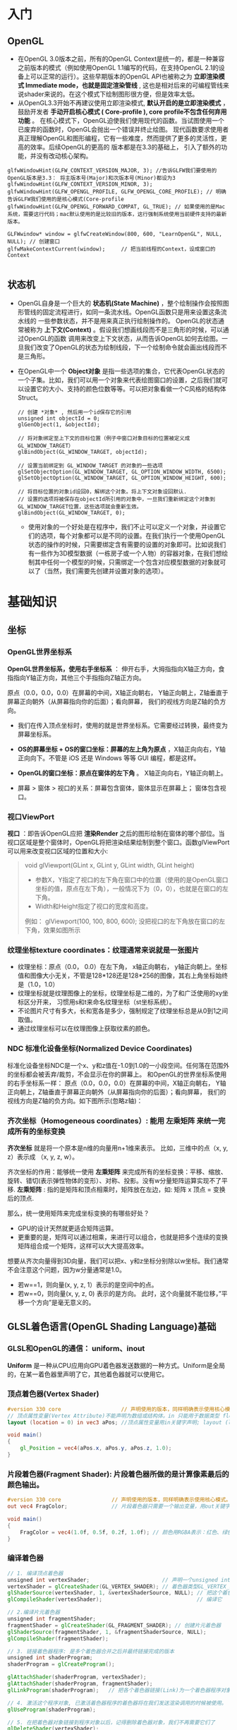 * 入门
** OpenGL
- 在OpenGL 3.0版本之前，所有的OpenGL Context是统一的，都是一种兼容之前版本的模式（例如使用OpenGL 1.1编写的代码，在支持OpenGL 2.1的设备上可以正常的运行）。这些早期版本的OpenGL API也被称之为 *立即渲染模式 Immediate mode，也就是固定渲染管线* , 这也是相对后来的可编程管线来说shader来说的。在这个模式下绘制图形很方便，但是效率太低。
- 从OpenGL3.3开始不再建议使用立即渲染模式, *默认开启的是立即渲染模式* ，鼓励开发者 *手动开启核心模式 ( Core-profile ),  core profile不包含任何弃用功能* 。 在核心模式下，OpenGL迫使我们使用现代的函数。当试图使用一个已废弃的函数时，OpenGL会抛出一个错误并终止绘图。 现代函数要求使用者真正理解OpenGL和图形编程，它有一些难度，然而提供了更多的灵活性，更高的效率。后续OpenGL的更高的 版本都是在3.3的基础上， 引入了额外的功能，并没有改动核心架构。
#+begin_src c++
glfwWindowHint(GLFW_CONTEXT_VERSION_MAJOR, 3); //告诉GLFW我们要使用的OpenGL版本是3.3： 将主版本号(Major)和次版本号(Minor)都设为3
glfwWindowHint(GLFW_CONTEXT_VERSION_MINOR, 3);
glfwWindowHint(GLFW_OPENGL_PROFILE, GLFW_OPENGL_CORE_PROFILE); // 明确告诉GLFW我们使用的是核心模式(Core-profile
glfwWindowHint(GLFW_OPENGL_FORWARD_COMPAT, GL_TRUE); // 如果使用的是Mac系统，需要这行代码；mac默认使用的是比较旧的版本，这行强制系统使用当前硬件支持的最新版本。

GLFWwindow* window = glfwCreateWindow(800, 600, "LearnOpenGL", NULL, NULL); // 创建窗口
glfwMakeContextCurrent(window);     // 把当前线程的Context，设成窗口的Context

#+end_src
 
** 状态机
- OpenGL自身是一个巨大的 *状态机(State Machine)* ，整个绘制操作会按照图形管线的固定流程进行，如同一条流水线。OpenGL函数只是用来设置这条流水线的
  一些参数状态，并不是用来真正执行绘制操作的。 OpenGL的状态通常被称为 *上下文(Context)* 。假设我们想画线段而不是三角形的时候，可以通过OpenGL的函数
  调用来改变上下文状态，从而告诉OpenGL如何去绘图。一旦我们改变了OpenGL的状态为绘制线段，下一个绘制命令就会画出线段而不是三角形。
  
- 在OpenGL中一个 *Object对象* 是指一些选项的集合，它代表OpenGL状态的一个子集。比如，我们可以用一个对象来代表绘图窗口的设置，之后我们就可以设置它的大小、支持的颜色位数等等。可以把对象看做一个C风格的结构体Struct。
  #+begin_src c++
// 创建 *对象* , 然后用一个id保存它的引用
unsigned int objectId = 0;
glGenObject(1, &objectId);

// 将对象绑定至上下文的目标位置（例子中窗口对象目标的位置被定义成GL_WINDOW_TARGET）
glBindObject(GL_WINDOW_TARGET, objectId);

// 设置当前绑定到 GL_WINDOW_TARGET 的对象的一些选项
glSetObjectOption(GL_WINDOW_TARGET, GL_OPTION_WINDOW_WIDTH, 6500);
glSetObjectOption(GL_WINDOW_TARGET, GL_OPTION_WINDOW_HEIGHT, 600);

// 将目标位置的对象id设回0，解绑这个对象。将上下文对象设回默认.
// 设置的选项将被保存在objectId所引用的对象中，一旦我们重新绑定这个对象到GL_WINDOW_TARGET位置，这些选项就会重新生效。
glBindObject(GL_WINDOW_TARGET, 0);
  #+end_src
  - 使用对象的一个好处是在程序中，我们不止可以定义一个对象，并设置它们的选项，每个对象都可以是不同的设置。在我们执行一个使用OpenGL状态的操作的时候，只需要绑定含有需要的设置的对象即可。比如说我们有一些作为3D模型数据（一栋房子或一个人物）的容器对象，在我们想绘制其中任何一个模型的时候，只需绑定一个包含对应模型数据的对象就可以了（当然，我们需要先创建并设置对象的选项）。

* 基础知识
** 坐标
*** OpenGL世界坐标系
*OpenGL世界坐标系，使用右手坐标系* ： 伸开右手，大拇指指向X轴正方向，食指指向Y轴正方向，其他三个手指指向Z轴正方向。

原点（0.0，0.0，0.0）在屏幕的中间，X轴正向朝右， Y轴正向朝上，Z轴垂直于屏幕正向朝外（从屏幕指向你的后面）；看向屏幕， 我们的视线方向是Z轴的负方向。

#+ATTR_latex: :width 700   #+ATTR_HTML: :width 700  #+ATTR_ORG: :width 700
[[file:webgl/webgl_coord.png]]


- 我们在传入顶点坐标时，使用的就是世界坐标系。它需要经过转换，最终变为屏幕坐标系。

- *OS的屏幕坐标 + OS的窗口坐标：屏幕的左上角为原点* ，X轴正向向右，Y轴正向向下。不管是 iOS 还是 Windows 等等 GUI 编程，都是这样。
- *OpenGL的窗口坐标：原点在窗体的左下角* 。 X轴正向向右，Y轴正向朝上。
- 屏幕 > 窗体 > 视口的关系：屏幕包含窗体，窗体显示在屏幕上； 窗体包含视口。

*** 视口ViewPort
*视口* ：即告诉OpenGL应把 *渲染Render* 之后的图形绘制在窗体的哪个部位。当视口区域是整个窗体时，OpenGL将把渲染结果绘制到整个窗口。函数glViewPort可以用来改变视口区域的位置和大小:
#+begin_quote
void glViewport(GLint x, GLint y, GLint width, GLint height)
- 参数X，Y指定了视口的左下角在窗口中的位置（使用的是OpenGL窗口坐标的值，原点在左下角），一般情况下为（0，0），也就是在窗口的左下角。
- Width和Height指定了视口的宽度和高度。

例如： glViewport(100, 100, 800, 600); 没把视口的左下角放在窗口的左下角，效果如图所示
[[file:OpenGL/viewport.png]]

#+end_quote

*** 纹理坐标texture coordinates：纹理通常来说就是一张图片
- 纹理坐标：原点（0.0， 0.0）在左下角，  x轴正向朝右， y轴正向朝上。坐标值和图像大小无关，不管是128*128还是128*256的图像，其右上角坐标始终是（1.0，1.0）
- 纹理坐标就是纹理图像上的坐标，纹理坐标是二维的，为了和广泛使用的xy坐标区分开来， 习惯用s和t来命名纹理坐标（st坐标系统）。
- 不论图片尺寸有多大，长和宽各是多少，强制规定了纹理坐标总是从0到1之间取值。
- 通过纹理坐标可以在纹理图像上获取纹素的颜色。

#+ATTR_latex: :width 400   #+ATTR_HTML: :width 400  #+ATTR_ORG: :width 400
[[file:webgl/texture_coord.png]]

*** NDC 标准化设备坐标(Normalized Device Coordinates)
标准化设备坐标NDC是一个x、y和z值在-1.0到1.0的一小段空间。任何落在范围外的坐标都会被丢弃/裁剪，不会显示在你的屏幕上。 和OpenGL的世界坐标系使用的右手坐标系一样： 原点（0.0，0.0，0.0）在屏幕的中间，X轴正向朝右， Y轴正向朝上，Z轴垂直于屏幕正向朝外（从屏幕指向你的后面）；看向屏幕， 我们的视线方向是Z轴的负方向。如下图所示(忽略z轴)：
#+ATTR_latex: :width 650   #+ATTR_HTML: :width 650  #+ATTR_ORG: :width 650
[[file:OpenGL/ndc.png]]
*** 齐次坐标（Homogeneous coordinates）: 能用 左乘矩阵 来统一完成所有的坐标变换

*齐次坐标*  就是将一个原本是n维的向量用n+1维来表示。 比如，三维中的点（x, y, z）表示成 （x, y, z, w）。

齐次坐标的作用：能够统一使用 *左乘矩阵* 来完成所有的坐标变换：平移、缩放、旋转、错切(表示弹性物体的变形）、对称、投影。没有w分量矩阵运算实现不了平移.
*左乘矩阵* : 指的是矩阵和顶点相乘时，矩阵放在左边，如: 矩阵 x 顶点 = 变换后的顶点.

那么，统一使用矩阵来完成坐标变换的有哪些好处？
- GPU的设计天然就更适合矩阵运算。
- 更重要的是，矩阵可以通过相乘，来进行可以组合，也就是把多个连续的变换矩阵组合成一个矩阵，这样可以大大提高效率。


想要从齐次向量得到3D向量，我们可以把x、y和z坐标分别除以w坐标。我们通常不会注意这个问题，因为w分量通常是1.0。
- 若w==1，则向量(x, y, z, 1）表示的是空间中的点。
- 若w==0，则向量(x, y, z, 0) 表示的是方向。 此时，这个向量就不能位移，”平移一个方向”是毫无意义的。

** GLSL着色语言(OpenGL Shading Language)基础
*** GLSL和OpenGL的通信： uniform、inout
*Uniform* 是一种从CPU应用向GPU着色器发送数据的一种方式。Uniform是全局的，在某一着色器里声明了它，其他着色器就可以使用它。
#+ATTR_latex: :width 650   #+ATTR_HTML: :width 650  #+ATTR_ORG: :width 650
[[file:OpenGL/glsl_opengl.jpg]]

*** 顶点着色器(Vertex Shader)
#+begin_src glsl
#version 330 core                   // 声明使用的版本，同样明确表示使用核心模式。
// 顶点属性变量(Vertex Attribute)不能声明为数组或结构体。in 只能用于数据类型 float, vec2, vec3, vec4, int, ivec2, ivec3, ivec4, uint, uvec2, uvec3, uvec4, mat2, mat2x2, mat2x3, mat2x4, mat3, mat3x3, mat3x4, mat4, mat4x2, and mat4x3.
layout (location = 0) in vec3 aPos; //顶点属性变量用in关键字声明; layout (location = 0)设定了变量的位置值，每个顶点属性的位置值要唯一；顶点变量是只读的，不能修改。

void main()
{
    gl_Position = vec4(aPos.x, aPos.y, aPos.z, 1.0);
}
#+end_src

*** 片段着色器(Fragment Shader): 片段着色器所做的是计算像素最后的颜色输出。
#+begin_src glsl
#version 330 core                // 声明使用的版本，同样明确表示使用核心模式。
out vec4 FragColor;              // 片段着色器只需要一个输出变量，用out关键字声明输出变量，这里把变量命名为FragColor。

void main()
{
    FragColor = vec4(1.0f, 0.5f, 0.2f, 1.0f); // 颜色用RGBA表示：红色、绿色、蓝色和alpha(透明度，1.0代表完全不透明)。每个分量的值在0.0到1.0之间
}
#+end_src

*** 编译着色器
#+begin_src glsl
// 1. 编译顶点着色器
unsigned int vertexShader;                       // 声明一个unsigned int来存储下面创建的着色器ID
vertexShader = glCreateShader(GL_VERTEX_SHADER); // 着色器类型GL_VERTEX_SHADER，表示我们创建的是一个顶点着色器
glShaderSource(vertexShader, 1, &vertexShaderSource, NULL); // 把这个着色器源码附加到着色器对象上
glCompileShader(vertexShader);                              // 编译它

// 2.编译片元着色器
unsigned int fragmentShader;
fragmentShader = glCreateShader(GL_FRAGMENT_SHADER); // 创建片元着色器
glShaderSource(fragmentShader, 1, &fragmentShaderSource, NULL);
glCompileShader(fragmentShader);

// 3. 链接着色器程序: 是多个着色器合并之后并最终链接完成的版本
unsigned int shaderProgram;
shaderProgram = glCreateProgram();

glAttachShader(shaderProgram, vertexShader);
glAttachShader(shaderProgram, fragmentShader);
glLinkProgram(shaderProgram);   // 把各个着色器链接(Link)为一个着色器程序对象

// 4. 激活这个程序对象, 已激活着色器程序的着色器将在我们发送渲染调用的时候被使用。
glUseProgram(shaderProgram);

// 5. 在把着色器对象链接到程序对象以后，记得删除着色器对象，我们不再需要它们了
glDeleteShader(vertexShader);
glDeleteShader(fragmentShader);

#+end_src

#+begin_quote
void glShaderSource(	GLuint shader, GLsizei count,  const GLchar **string, const GLint *length)
- 第一个参数是要编译的着色器对象
- 第二参数指定了传递的源码字符串数量，这里只有一个。
- 第三个参数是顶点着色器真正的源码
- 第四个参数我们先设置为NULL。

#+end_quote

*** VBO & VAO & EBO
VBO(顶点缓冲对象：Vertex Buffer Object)是显卡高速显存的缓冲区，是显卡硬件中的一块内存区域，用于存储顶点的各类属性信息，如顶点坐标，顶点法向量，顶点颜色数据等。 我们可以一次性的发送一大批数据到VBO中，而不是每个顶点发送一次，在渲染时， 直接从VBO中取出顶点数据，由于VBO在显存而不是在内存中，不需要从CPU传输数据，处理效率更高。创建&使用VBO:
#+begin_src c++
float vertices[] = {            // 在CPU中：声明三角形的顶点数据
        -0.5f, -0.5f, 0.0f, // left
         0.5f, -0.5f, 0.0f, // right
         0.0f,  0.5f, 0.0f  // top
};

// 1. 生成缓冲，并把缓冲的ID保存在unsigned int变量中。每个VBO缓冲都有一个唯的ID
unsigned int VBO;
glGenBuffers(1, &VBO);

// 2. 绑定缓冲类型：OpenGL有很多缓冲对象类型，顶点缓冲对象的缓冲类型是GL_ARRAY_BUFFER。
glBindBuffer(GL_ARRAY_BUFFER, VBO);

// 3. 一次性把CPU中定义的顶点数据传输到GPU的VBO缓冲区中。 CPU => GPU
glBufferData(GL_ARRAY_BUFFER, sizeof(vertices), vertices, GL_STATIC_DRAW);

// 4. 把VBO中的数据，赋值给某个在顶点着色器中定义的顶点属性(Vertex Attribute)。通过顶点属性变量layout(location = 0)定义的位置索引值，来建立关联。
glVertexAttribPointer(0, 3, GL_FLOAT, GL_FALSE, 3 * sizeof(float), (void*)0);
glEnableVertexAttribArray(0);

#+end_src

#+begin_quote
- void glBufferData( GLenum target,  GLsizeiptr size,  const GLvoid * data,  GLenum usage ) 用来把用户在CPU中定义的数据传输到GPU缓冲中的函数。
1. 第一个参数是目标缓冲的类型：顶点缓冲对象当前绑定到GL_ARRAY_BUFFER目标上。
2. 第二个参数指定传输数据的大小(以字节为单位)；用一个简单的sizeof计算出顶点数据大小就行。
3. 第三个参数是我们希望发送的实际数据。
4. 第四个参数指定了我们希望显卡如何管理给定的数据。它有三种形式：
  - GL_STATIC_DRAW ：数据不会或几乎不会改变。
  - GL_DYNAMIC_DRAW：数据会被改变很多。
  - GL_STREAM_DRAW ：数据每次绘制时都会改变。

   
- void glVertexAttribPointer( GLuint index, GLint size,  GLenum type,  GLboolean normalized,  GLsizei stride,  const GLvoid * pointer )   把VBO中的数据，赋值给某个在顶点着色器中定义的顶点属性(Vertex Attribute)。通过顶点属性变量layout(location = 0)定义的位置索引值，来建立关联。
1. 第一个参数index：指定要配置的顶点属性。用位置索引值来指定，也就是在顶点着色器中，定义顶点属性变量时，由layout(location = 0)定义的值。
2. 第二个参数size：顶点属性的分量个数（1到4）。例如顶点属性如果是vec3类型，那就是有3个分量，所以值就是3。
3. 第三个参数type：指定顶点属性分量的数据类型。
4. 第四个参数normalized：如果设置为GL_TRUE，表示要做归一化处理，所有数据都会被映射到0（对于有符号型signed数据是-1）到1之间。
5. 第5个参数stride: 指定相邻两个顶点数据间间隔的字节数，这里是0。0表示相邻两个顶点是紧密排列的（在两个顶点属性之间没有空隙），OpenGL将自动推算出stride的值。
   - stride是相对于一组属性来说的，而不是对于属性的每一个成分来说的。以具有3个分量的顶点属性为例，有x、y、z三个成分，将x、y、z看做一组，stride是每一组之间的步幅。
6. 第6个参数offset：指定顶点数据在缓冲区起始位置的偏移量，这里是0


#+end_quote

*VAO* (顶点数组对象Vertex Array Object) 保存了所有顶点数据属性的状态结合，VAO本身并没有存储顶点的相关属性数据，这些信息是存储在VBO中的，
VAO相当于是对很多个VBO的引用，把一些VBO组合在一起作为一个对象统一管理。

*EBO* (索引缓冲对象：Element Buffer Object)也是一个缓冲，它专门储存顶点的索引，是为了解决同一顶点重复调用的问题，可以减少内存浪费提高执行效率。
当需要使用重复顶点的时候，可以通过顶点索引来调用顶点，而不是重复记录。

** 向量： 向量相乘可以交换位置；点乘和叉乘

** 矩阵： 矩阵相乘不能交换位置
*** OpenGL API接受的矩阵要求是 *列主序*
在实际编程语言中，我们使用的一维数组来存储4x4矩阵的16个元素。所谓的行存储和列存储的区分就在于数组的前四个元素存储的是矩阵的第一列还是第一行；表示列的称为列存储，表示行的成为行存储。
#+ATTR_latex: :width 800   #+ATTR_HTML: :width 800  #+ATTR_ORG: :width 800
[[file:webgl/column_order.png]]

*** 单位矩阵(Identity Matrix): 主对角线元素为1，其余元素为0, 可简记为I。
在c++，用glm构造一个单位矩阵 glm::mat4(1.0);
#+begin_src c++
glm::mat4 myIdentityMatrix = glm::mat4(1.0);
#+end_src
#+ATTR_latex: :width 400   #+ATTR_HTML: :width 400  #+ATTR_ORG: :width 400
[[file:webgl/identity_matrix.png]]


** 视点 or 相机位置
在一个场景中，我们希望改变观察者的位置和观察角度。用于改变观察者方位和角度的变换，就是视图变换。默认情况下， *视点或者说相机位于原点(0,0,0)， 且视线朝着-Z方向。 也就是说，只有在z<0的地方绘图，才有可能被观察到* 。

创建视图矩阵: Matrix4.setLookAt(eyeX, eyeY, eyeZ, atX, atY, atZ, upX, upY, upZ)
- eyeX,eyeY, eyeZ: 指定视点
- atX, atY, atZ: 观察目标点
- upX, upY, upZ: 指定上方向

为了确定相机视角，需要3项信息：
1. 视点：观察者的位置，视线的起点。习惯用（eyeX, eyeY, eyeZ)表示
2. 观察目标点：被观察物体所在的点，习惯用（atX, atY, atZ）表示。可以用来确定视线(at - eye)，视线从视点出发，穿过观察目标并继续延伸
3. 上方向：如果仅仅确定了视点和目标点，观察者还是可能以视线为轴旋转的，如下图所示。所以，为了将观察者固定住，还需要指定上方向。习惯用（upX, upY, upZ)表示。
#+ATTR_latex: :width 800   #+ATTR_HTML: :width 800  #+ATTR_ORG: :width 800
[[file:webgl/camera.png]]

** R旋转 Rotate & 为什么逆时针是旋转正方向
在OpenGL的右手坐标系下，旋转规则是： 确定旋转轴后，右手握成拳头，拇指指向旋转轴的正方向，其余手指的弯曲方向即为旋转的正方向，跟手指弯曲方向一致的
旋转记为正向，相反则为负向。例如： Z轴正旋转或者Z轴逆时针旋转，就是大拇指指向Z轴，其余手指弯曲的方向就是Z轴旋转正方向。这个正方向，其实是逆时针
方向，所以一般规定逆时针为正就是这么来的，也就是说，旋转方向可以用旋转角度值的正负来表示。

为了描述旋转（比如：绕Z轴，逆时针旋转了β角度），必须指明3个要素：
- 旋转轴（图像将围绕旋转轴旋转）
- 转转角度（图形旋转经过的角度）
- 旋转方向（顺时针or逆时针）： 在调用旋转函数时，一般不会传入一个表示旋转方向的参数。因为如果旋转的角度是正值，那就是逆时针旋转，原因如上所述。

#+ATTR_latex: :width 300   #+ATTR_HTML: :width 300  #+ATTR_ORG: :width 300
[[file:webgl/z_rotation.png]]


** 帧缓冲Frame buffer & 深度缓冲Depth Buffer(Z-Buffer)消隐算法 & 颜色缓冲Color Buffer
*FrameBuffer帧缓冲* 里存储的内容和视口（屏幕）上的每个像素一一对应的，对帧缓冲内容的修改其实就是对视口（屏幕）上显示内容的修改。另外， 对片元Fragment的处理， 就是在利用和修改帧缓冲的数据。Frame buffer是显卡硬件的一部分，包含了完整的帧数据.
- *Frame buffer包含color buffer，stencil buffer，depth buffer等若干buffer。 只有color buffer用于最后的像素显示，其他的都是用来辅助fragment的处理* 。 而且Frame buffer 中只有颜色缓冲区ColorBuffer是必须要有的，其它的都是可选的，如：深度缓冲区DepthBuffer，模板缓冲区StencilBuffer
- OpenGL允许我们定义我们自己的帧缓冲，也就是说我们能够定义我们自己的颜色缓冲，甚至是深度缓冲和模板缓冲。


*Stencil Buffer模版缓冲*: 作用就是限制绘制的图元区域, 过滤丢弃一些片段，只留下想要的东东。 做法是按照窗口宽高创建一个矩阵，矩阵由0,1组成，其中由1组成的区域代表相匹配的图元需要提交到后续流程进行测试和绘制，而由0组成的区域的片元则直接被丢弃，起到一个筛选作用，而这个0,1数值矩阵所在的显存区域则称为模版缓冲区。 例如：我们将模板缓存中的一个矩形区域设置为1，我们的立方体在绘制时，我们将只绘制模板值为1的像素区域，从而达到控制像素绘制与否的目的。
#+ATTR_latex: :width 650   #+ATTR_HTML: :width 650  #+ATTR_ORG: :width 650
[[file:OpenGL/stencil.png]]

- 模板缓冲区可以为屏幕上的每个像素点保存一个无符号8bit整数。
- 在渲染Render的过程中，可以用这个值与一个预先设定的参考值相比较，根据比较的结果来决定是否更新相应的像素点的颜色值。这个比较的过程被称为模板测试。
- 模板测试发生在透明度测试（alpha test）之后，深度测试（depth test）之前。如果模板测试通过，则相应的像素点更新，否则不更新。

*Z-Buffer(也叫DepthBffer深度缓冲)* : 存储每个可见像素的深度值, 这是z坐标经过投影变换后的一个介于0.0和1.0之间的深度值。
- 在像素级上以近物来取代远物，和绘制的先后顺序无关，前面的像素挡住后面的，后面的不可见。 也叫消隐Visible surface detection。
- *深度测试Depth Testing*: 当片元Fragment想要输出它的颜色时，OpenGL会将它的深度值和z缓冲进行比较，如果当前片元在其它片元之后，它会被丢弃，否则将会覆盖。
- 近处的物体有很大的深度精度； 远处的物体，由于深度精度不够很容易导致像素的前后关系判断失误，不能正确消隐，导致远处的物体产生闪烁现象



** 纹理Mipmap
*纹理mipmap* 的基本思路是，对远处的东东，用尺寸较小、分辨率较低的纹理；对近处的东东，用尺寸交大、分辨率较高的纹理。 因为在三维世界中, 显示一张图的大小与摄象机机距离模型的远近位置有关,近的地方,图片就大一些,远的地方图片就会小一些。 当摄像机较 远的时候，用精细的贴图玩家也看不见， 而且还浪费资源，此时完全可以用更小的贴图。
- mipmap的关键是预先将贴图压缩成很多逐渐缩小的图片, 按照2的倍数 *每次缩小一半直到1X1* ， 把缩小的图都 *预先存储* 起来。例如 一张64*64的图片,会产生64*64, 32*32,16*16,8*8,4*4, 2*2,1*1的7张图片,当屏幕上 需要绘制像素点 为20*20 时，程序只是利用 32*32 和 16*16 这两张图片来计算 出即将显示为 20*20 大小的一个图片，这比单独利用 32*32 的那张原始片计算出来的图片效果要好得多，速度也更快.
- mip level： 一系列缩略图的编号即为mip level。 *level 0为原图*，之后的每一个level 都比上一个level长宽缩减到一半， 也就是按照2的倍数进行缩小 直到1X1。 Mip层0是最初的图像，之后的mip层被称为mip链。

* 图形管线 PipeLine

** 图形管线的3个阶段: 应用、几何、光栅
#+ATTR_latex: :width 650   #+ATTR_HTML: :width 650  #+ATTR_ORG: :width 650
[[file:OpenGL/pipeline_3stage.jpg]]


** 图形管线分工
#+ATTR_latex: :width 650   #+ATTR_HTML: :width 650  #+ATTR_ORG: :width 650
[[file:OpenGL/pipeline1.png]]


** 变换 Transformation: 几何变换 -> 投影裁剪NDC -> 视口变换
*顶点*  : 管线的输入是那些预先定义好的三维空间中的点，而不是直接输入三角形，在后面三维空点的投影到二维屏幕后，再决定那三个点形成一个三角形。

*MVP* 几何单元（比如三角形）在经过: M模型矩阵变换、V视角矩阵变换、P投影矩阵变化以及透视除法后，坐标变换到归一化的NDC坐标系下[-1， 1] 。在知道输出 屏幕大小的情况下，通过视口变换可将x/y变换到窗口坐标下（x∈【0，width】 y∈【0，height】z不变）。至此我们即将所有三角形投射到raster_space中。

#+ATTR_latex: :width 700   #+ATTR_HTML: :width 700  #+ATTR_ORG: :width 700
[[file:OpenGL/MVP.jpg]]

*** 投影: 裁剪clipping(frustum culling视椎体剔除) + 透视除法生成NDC[-1, 1]
*投影矩阵(projection matrix)* :显示器是二维的, 一个3D场景需要被投影到屏幕上成为一个2D图像，这称为投影变换，需要用到投影矩阵，投影干两件事:
1. 投影矩阵会创建一个视椎体对物体坐标进行 *裁剪clipping(即frustum culling视椎体剔除)* 。实现方式就是投影矩阵先把顶点坐标从eye coordinates观察空间变换到裁剪坐标clip coordinate, 然后再把视椎体外不可见的部分裁剪掉 。
2. *裁剪坐标再通过透视除法被变换到标准化设备坐标NDC[-1, 1]* ，这一步是用裁剪坐标的w分量除裁剪坐标(x/w, y/w, z/w, w/w)实现的。

**** 视锥体frustum、裁剪坐标clipping coordinates
- 视锥体（frustum），它包含六个平面（近平面、远平面、上平面、下平面、右平面和左平面）
- 裁剪坐标（clipping coordinates）：位于这个视锥体以外的顶点都会被剪裁掉，所得的坐标结果成为裁剪坐标（clipping coordinates）
- 视锥体的形状决定了3D到2D的投影类型，如果近平面和远平面尺寸一致，那么物体上的顶点不论远近都以统一的方式投影在屏幕上，这是正交投影orthographic projection。否则就是透视投影perspective projection。简单来说， *透视投影有近大远小的效果* ，而正交投影没有。
#+ATTR_latex: :width 500   #+ATTR_HTML: :width 500  #+ATTR_ORG: :width 500
[[file:webgl/frustum.png]]

**** 近平面的宽高比和视口宽高比 & 图像变形
不管是正交投影orthographic还是透视投影，最终都是将视景体内的物体投影在近平面上，这也是 3D 坐标转换到 2D 坐标的关键一步。 在用opengl绘制一张图片 的时候经常会遇到图片被拉伸或挤压变形的问题，为了解决该问题，关键就是让 *近平面的宽高比和视口宽高比保持一致* ，并且以较短的一边作为 1 的标准，让图像保持居中。

#+ATTR_latex: :width 650   #+ATTR_HTML: :width 650  #+ATTR_ORG: :width 650
[[file:OpenGL/viewport_wh.png]]


** 光栅化 Rasterization： 找出最佳逼近三角形的像素集 + 插值算出三角形内部所有像素点的颜色
一定要牢记，显示屏是二维的，GPU 所需要做的是将三维的数据，绘制到二维屏幕上。*光栅化* 就是将一个几何图元转变为屏幕栅格上的二维图像的过程，这个二维图像由光栅上离散的点阵构成（屏幕上的点就是像素），每个点都包含了 *颜色、深度和纹理* 数据。将该点和相关信息叫做一个 *片元（fragment）* 。 粗略地讲：根据图形的定义的那些顶点在经过各种矩阵变换后也仅仅是顶点。而由顶点构成的三角形要在屏幕上显示出来，除了需要三个顶点的信息以外，还需要 *插值算出三角形内部的所有像素的颜色* 。光栅化就是干这个的。主要有2步：
1. 在栅格点阵上找出最佳逼近于图形形状(比如三角形）的像素集。逼近的过程本质可以认为是： *连续量向离散量的转换* 。
2. 给像素指定合适的颜色值，包括 *插值算出三角形内部所有像素点的颜色* （Z值、法向、纹理坐标等）。可以通过光照、纹理的计算，来确定像素的颜色值。
   #+ATTR_latex: :width 650   #+ATTR_HTML: :width 650  #+ATTR_ORG: :width 650
[[file:OpenGL/rasterization.png]]




* Phong光照模型 = ambient + diffuse + specular
*结合Phong光照模型，最终作用于物体的光照效果就是 = （ambient + diffuse + specular）  ✖  物体的基本色*

** 环境光(Ambient light)：模拟间接光照。
环境光给予物体各个点的光照强度相同，且没有方向之分，所以在只有环境光的情况下，同一物体各点的明暗程度均一样，因此，只有环境光是不能产生具有真实感的图形效果。环境光指的是那些被多次反射后，从各个角度间接照射物体的光，理想的环境光有如下特性：强度一致，没有空间或方向性； 习惯用一个颜色常量来模拟：

*环境光 = 入射光颜色向量I ️✖ 物体表面光的反射系数K*

#+ATTR_latex: :width 650   #+ATTR_HTML: :width 650  #+ATTR_ORG: :width 650
[[file:OpenGL/ambient.png]]

*** 例：把环境光照添加到场景里： 用光的颜色乘以一个很小的常量环境因子，再乘以物体的颜色，然后将最终结果作为片段的颜色：
#+begin_src c++
float ambientStrength = 0.1;                 //  物体表面的光的反射系数
vec3 ambient = ambientStrength * lightColor; // 这个就是环境光, lightColor是入射光颜色向量

vec3 result = ambient * objectColor;         // 计算出：环境光作用于物体的效果， objectColor 是物体的基本色
FragColor = vec4(result, 1.0);
#+end_src


** 漫反射(Diffuse reflection): 光源直接照射物体产生的效果。（大但不光亮）
漫反射：指的是粗糙表面等强度均匀的向四周反射光。 漫反射和光的入射角度有关，和反射的角度无关，反射光是均匀的反射到各个方向，也就是和视点无关，
入射光垂直照射物体表面，反射光最强；也就是说物体越正对着光源的部分，就会越亮。

*漫反射 =  入射光颜色向量I ✖ 物体表面光的反射系数K  ✖ (L.N)*

*OpenGL的实现：diffuse = K * lightColor * max( dot(N, L),  0)*

点乘 N.L 光的入射角如果大于等于90度，值就等于或者小于0，就没反射光了，应该是黑的，这里做了处理。

- I 入射光颜色向量, 习惯用lightColor表示。
- K 物体表面光的反射系数
- L 是从P点指点向光源的单位向量（注意，是由P点指向光源，不要弄反了) = normalize（点光源向量 - P点向量）
- N 入射点P的单位法向量 = normalize(N)

#+ATTR_latex: :width 650   #+ATTR_HTML: :width 650  #+ATTR_ORG: :width 650
[[file:OpenGL/diffuse.png]]


** 高光 or 镜面反射(Specular reflection)：光源直接照射物体产生的效果。（小而亮）
光滑的表面，在点光源的照射下， 会产生一块特别亮的区域（高光点）。原因是：在理想镜面情况下，入射角等于反射角，观察者只能在 反射方向一侧才能看到反射光；但现实是没有完全光滑的表面， 所以实际的反射区域是一个小的角度范围，这个范围就是高光区域。

*镜面反射 =  入射光颜色向量I ✖ 物体表面光的反射系数K  ✖ (V.R)^n*

*OpenGL的镜面反射： specular = K * lightColor * pow( max( dot(V, R),  0),  n)*

反射光向量R的计算还是比较麻烦的，改进后的就是Blinn-phong 反射模型，它省去了计算反射光向量R的两个乘法运算，速度更快。
*Blinn-Phong镜面反射 = 入射光颜色向量I ✖ 物体表面光的反射系数K  ✖ (N.H)^n*

*OpenGL的Blinn-Phong镜面反射： specular = K * lightColor * pow( max( dot(N, H),  0),  n)*

- I 入射光颜色向量, 习惯用lightColor表示。
- K 物体表面光的反射系数
- L 是从P点指点向光源的单位向量（注意，是由P点指向光源，不要弄反了) = normalize（点光源向量 - P点向量）
- N 入射点P的单位法向量 = normalize(N)
- n 是物体表面的光滑指数，值越大表示越光滑，反射光越集中，高光区域就越小。n = 10, 20, 30, 80, 160
- V 表示从P点指向视点的向量，
- R 代表反射光向量 =  2(N • L)N − L = 2 * max( dot(N, L), 0) * N - L
- H 二分向量，它是沿L和V的角平线的单位向量 = normalize(L + V)

#+ATTR_latex: :width 650   #+ATTR_HTML: :width 650  #+ATTR_ORG: :width 650
[[file:OpenGL/specular.jpg]]
*** 例： 环境光 + 漫反射 + 高光同时作用于物体的效果
#+begin_src c++
// ambient
float ambientStrength = 0.1;                 //  Ka物体表面的光的反射系数
vec3 ambient = ambientStrength * lightColor; // 这个就是环境光的结果，lightColor是入射光颜色向量

// diffuse
vec3 norm = normalize(Normal);  // N 法向量：垂直于P点的向量归一化
vec3 lightDir = normalize(lightPos - FragPos); // L 是从P点指点向光源的单位向量 = 点光源向量 - P点向量
float diff = max(dot(norm, lightDir), 0.0);    // 点乘 N.L 光照的入射角如果大于等于90度，就没反射光了，应该是黑的，所以这里做了处理。
vec3 diffuse = diff * lightColor;              // 漫反射的结果

// specular
float specularStrength = 0.5;   // Ks 物体表面光的反射系数
vec3 viewDir = normalize(viewPos - FragPos); // V 表示从P点指向视点的向量，
vec3 reflectDir = reflect(-lightDir, norm);  // 通过GLSL内置函数reflect算出反射光向量R. 光线的入射方向和L的方向是相反的，所以这里对lightDir取反
float spec = pow( max( dot(viewDir, reflectDir),  0.0), 32);
vec3 specular = specularStrength * spec * lightColor;

vec3 result = (ambient + diffuse + specular) * objectColor; // 计算出：环境光 + 漫反射 + 高光同时作用于物体的效果
FragColor = vec4(result, 1.0);
#+end_src


* OpenGL函数
** glLoadIdentity()，glPushMatrix()，glPopMatrix()
- glLoadIdentity()的作用就是把当前矩阵设为为单位矩阵.
- glPushMatrix、glPopMatrix相当于堆栈里的入栈和出栈。 *Push起到保护环境、Pop起到恢复环境的作用* 。这2个函数可以嵌套使用。调用glPushMatrix就是把 当前矩阵做一个副本放入堆栈，然后不管你之后做了多少变换，这时调用glPopMatrix，当前矩阵就可以恢复到你调用glPushMatrix之前的那个状态。例如当前的 坐标系原点在电脑屏幕的左上方。现在调用glPushMatrix，然后再调用一堆平移、旋转代码等等，然后再画图。那些平移和旋转都是基于坐上角为原点进行变化的。 而且都会改变坐标的位置，经过了这些变化后，你的坐标肯定不再左上角了。如果想恢复怎么办？这时调用glPopMatrix从栈里取出一个“状态”，这个状态就是 你调用glPushMatrix之前的那个状态。
** glMatrixMode(GLenum mode); 设置当前矩阵是什么矩阵：
OpenGL里面的操作，很多是对矩阵的操作，比如位移，旋转，缩放。glMatrixMode就是用来指定接下来将要对那类矩阵进行操作，由参数mode来指定
- GL_MODELVIEW对模型视景矩阵操作: 接下来的语句描绘一个以模型为基础的适应，这样来设置参数，接下来用到的就是像gluLookAt()这样的函数
- GL_PROJECTION对投影矩阵操作: 就像照相一样，把3维物体投到2维平面上。这样，接下来的语句可以是跟透视相关的函数，如glFrustum()或gluPerspective()
- GL_TEXTURE是对纹理矩阵进行随后的操作

当我们设置了当前的矩阵后，接下来调用的openGL库函数必须确定是针对我们设定的这个当前矩阵的，不能张冠李戴。 例如，下面这样调用是错误的， 因为我们设置了 当前矩阵为模型视景矩阵，而gluPerspective是要对投影矩阵进行操作，那么计算机就会把模型矩阵当做投影矩阵，来与 gluPerspective指定的矩阵进行乘法运算，最终导致错误。
#+begin_src c++
glMatrixMode（GL_MODELVIEW ）；//设置当前矩阵为模型视景矩阵
gluPerspective(45.0f, (GLfloat)cx/(GLfloat)cy, 0.1f, 100.0f)；  //对图像进行透视投影，以将三维物体显示在二维平面上

#+end_src
** glTexParameteri(target, pname, param)配置纹理参数
将param的值赋给绑定到目标的纹理对象的pname参数上。默认每个纹理参数都有默认值，通常你可以不用手动显示的调用这个函数，使用默认值就可以。
- 第1个参数target： 指定纹理的类型，有两个值
  - gl.TEXTURE_2D二维纹理
  - gl.TEXTURE_CUBE_MAP立方体纹理
- 第2个参数pname：纹理参数的名字，决定了获取纹素颜色的方式；
  +  *放大方法* ：gl.TEXTURE_MAG_FILTER，当绘制范围比纹理本身大 时，如将16*16的纹理映射到32*32像素的空间时， *纹理的尺寸不够* ，该参数决定了如何填充这些放大的空隙。默认值：gl.LINEAR
  + *缩小方法* ：gl.TEXTURE_MIN_FILTER，当的绘制范围比 *纹理本身小* 时，如将32*32的纹理映射到16*16像素的空间时， *纹理的尺寸比需要的大* 了，需要剔除纹理图像中的部分像素。该参数决定了剔除的方法。默认：gl.NEAREST_MIPMAP_LINEAR
  + 水平填充方法：gl.TEXTURE_WRAP_S，如何对纹理图像左侧或者右侧的区域进行填充；默认值：gl.REPEAT
  + 垂直填充方法：gl.TEXTURE_WRAP_T，如何对纹理图像上方和下方的区域进行填充；默认值：gl.REPEAT
- 第3个参数param：是纹理参数的值：
  - 可以赋给 gl.TEXTURE_MAG_FILTER 和 gl.TEXTURE_MIN_FILTER 的值有2个
    1. gl.NEAREST: 使用原纹理上距离映射后像素中心最近的那个像素的颜色值，作为新像素的值。
    2. gl.LINEAR: 使用距离新像素中心最近的四个像素的颜色值的加权平均，作为新像素的值（和gl.NEAREST相比，该方法图像质量更好，但也会有较大的开销。）
  - 可以赋给 gl.TEXTURE_WRAP_S 和 gl.TEXTURE_WRAP_T 的值3个：
    1. gl.REPEAT: 平铺式的重复纹理
    2. gl.MIRRORED_REPEAT: 纹理镜像重复填充
    3. gl.CLAMP_TO_EDGE: 使用纹理边缘的像素填充
